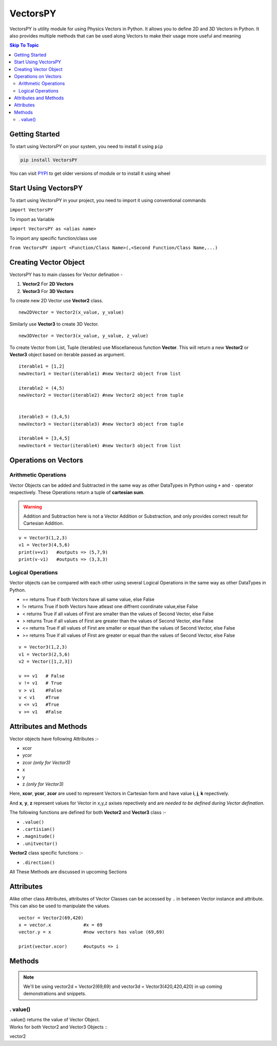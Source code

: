 ***********
VectorsPY
***********


VectorsPY is utility module for using Physics Vectors in Python.
It allows you to define 2D and 3D Vectors in Python.
It also provides multiple methods that can be used along Vectors to make their usage more useful and meaning


.. contents:: Skip To Topic
    :local:

Getting Started
###############

To start using VectorsPY on your system, you need to install it using ``pip``

.. code-block:: console

     pip install VectorsPY

You can visit `PYPI <https://pypi.org/project/VectorsPY/>`_ to get older versions of module or to install it using wheel


Start Using VectorsPY
#####################

To start using VectorsPY in your project, you need to import it using conventional commands

``import VectorsPY``

To import as Variable 


``import VectorsPY as <alias name>``

To import any specific function/class use


``from VectorsPY import <Function/Class Name>(,<Second Function/Class Name,...)``

Creating Vector Object
#######################

VectorsPY has to main classes for Vector defination - 

1. **Vector2** For **2D Vectors**
2. **Vector3** For **3D Vectors**

To create new 2D Vector use **Vector2** class.
::
   new2DVector = Vector2(x_value, y_value)

Similarly use **Vector3** to create 3D Vector.
:: 
  new3DVector = Vector3(x_value, y_value, z_value)


To create Vector from List, Tuple (iterables) use Miscellaneous function **Vector**. This will return a new **Vector2** or **Vector3** object based on iterable passed as argument.
::
    iterable1 = [1,2] 
    newVector1 = Vector(iterable1) #new Vector2 object from list

    iterable2 = (4,5)
    newVector2 = Vector(iterable2) #new Vector2 object from tuple


    iterable3 = (3,4,5)
    newVector3 = Vector(iterable3) #new Vector3 object from tuple

    iterable4 = [3,4,5]
    newVector4 = Vector(iterable4) #new Vector3 object from list
    
Operations on Vectors
######################
Arithmetic Operations
----------------------
Vector Objects can be added and Subtracted in the same way as other DataTypes in Python
using ``+`` and ``-`` operator respectively. These Operations return a tuple of **cartesian sum**.

.. warning::
    Addition and Subtraction here is not a Vector Addition or Substraction, 
    and only provides correct result for Cartesian Addition.

::

    v = Vector3(1,2,3)
    v1 = Vector3(4,5,6)
    print(v+v1)   #outputs => (5,7,9)
    print(v-v1)   #outputs => (3,3,3)

Logical Operations
------------------
Vector objects can be compared with each other using several Logical Operations in the same way as other DataTypes in
Python.

- == returns True if both Vectors have all same value, else False
- != returns True if both Vectors have atleast one diffrent coordinate value,else False
- < returns True if all values of First are smaller than the values of Second Vector, else False
- > returns True if all values of First are greater than the values of Second Vector, else False
- <= returns True if all values of First are smaller or equal than the values of Second Vector, else False
- >= returns True if all values of First are greater or equal than the values of Second Vector, else False
::

    v = Vector3(1,2,3)
    v1 = Vector3(2,5,6)
    v2 = Vector([1,2,3])

    v == v1   # False
    v != v1   # True
    v > v1    #False
    v < v1    #True
    v <= v1   #True
    v >= v1   #False



Attributes and Methods
########################

Vector objects have following Attributes :-

- xcor 
- ycor
- zcor *(only for Vector3)*
- x
- y
- z *(only for Vector3)*

Here, **xcor**, **ycor**, **zcor** are used to represent Vectors in Cartesian form and have value **i**, **j**, **k** repectively.

And **x**, **y**, **z** represent values for Vector in x,y,z axises repectively and are *needed to be defined during Vector defination*.

The following functions are defined for both **Vector2** and **Vector3** class :-

- ``.value()``
- ``.cartisian()``
- ``.magnitude()``
- ``.unitvector()``

**Vector2** class specific functions :-

- ``.direction()``

All These Methods are discussed in upcoming Sections

Attributes
##########

Alike other class Attributes, attributes of Vector Classes can be accessed by ``.`` in between Vector instance and attribute.
This can also be used to manipulate the values.
::
    vector = Vector2(69,420)
    x = vector.x            #x = 69
    vector.y = x            #now vectors has value (69,69)

    print(vector.xcor)      #outputs => i

Methods
#######

.. note::
    We'll be using vector2d = Vector2(69,69) and vector3d = Vector3(420,420,420) in up coming demonstrations and snippets.


. value()
---------

| .value() returns the value of Vector Object.
| Works for both Vector2 and Vector3 Objects ::
vector2


